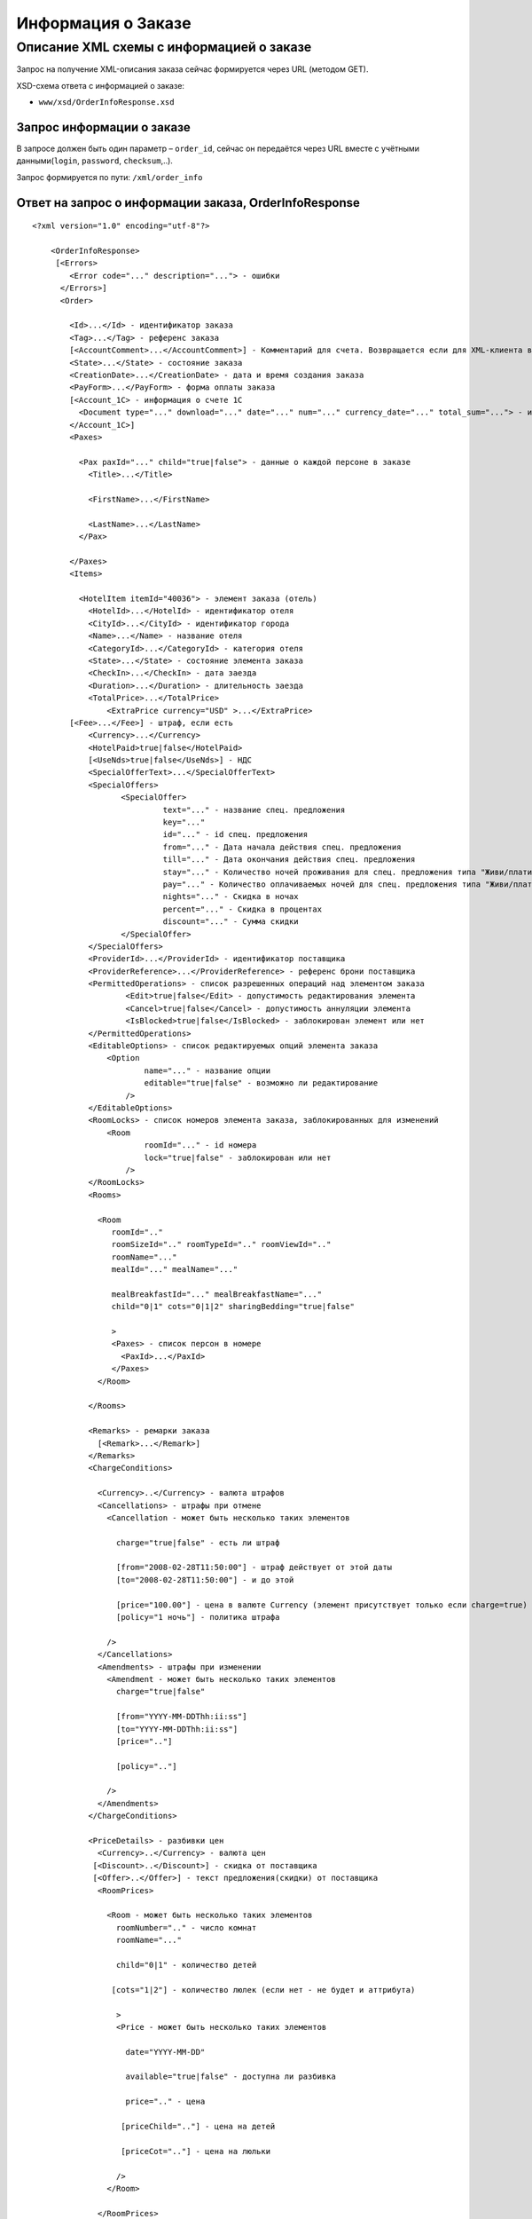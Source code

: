 Информация о Заказе
###################

Описание XML схемы с информацией о заказе
=========================================

Запрос на получение XML-описания заказа сейчас формируется через URL (методом GET).

XSD-схема ответа с информацией о заказе:

- ``www/xsd/OrderInfoResponse.xsd``

Запрос информации о заказе
--------------------------

В запросе должен быть один параметр – ``order_id``, сейчас он передаётся через URL вместе с учётными данными(``login``, ``password``, ``checksum``,..).

Запрос формируется по пути: ``/xml/order_info``

Ответ на запрос о информации заказа, OrderInfoResponse
------------------------------------------------------

::

    <?xml version="1.0" encoding="utf-8"?>

        <OrderInfoResponse>
         [<Errors>
            <Error code="..." description="..."> - ошибки
          </Errors>]
          <Order>

            <Id>...</Id> - идентификатор заказа
            <Tag>...</Tag> - референс заказа
            [<AccountComment>...</AccountComment>] - Комментарий для счета. Возвращается если для XML-клиента включено право "Видит комментарий для счета".
            <State>...</State> - состояние заказа
            <CreationDate>...</CreationDate> - дата и время создания заказа
            <PayForm>...</PayForm> - форма оплаты заказа
            [<Account_1C> - информация о счете 1С
              <Document type="..." download="..." date="..." num="..." currency_date="..." total_sum="..."> - информация о документе
            </Account_1C>]
            <Paxes>

              <Pax paxId="..." child="true|false"> - данные о каждой персоне в заказе
                <Title>...</Title>

                <FirstName>...</FirstName>

                <LastName>...</LastName>
              </Pax>

            </Paxes>
            <Items>

              <HotelItem itemId="40036"> - элемент заказа (отель)
                <HotelId>...</HotelId> - идентификатор отеля
                <CityId>...</CityId> - идентификатор города
                <Name>...</Name> - название отеля
                <CategoryId>...</CategoryId> - категория отеля
                <State>...</State> - состояние элемента заказа
                <CheckIn>...</CheckIn> - дата заезда
                <Duration>...</Duration> - длительность заезда
                <TotalPrice>...</TotalPrice>
                    <ExtraPrice currency="USD" >...</ExtraPrice>
            [<Fee>...</Fee>] - штраф, если есть
                <Currency>...</Currency>
                <HotelPaid>true|false</HotelPaid>
                [<UseNds>true|false</UseNds>] - НДС
                <SpecialOfferText>...</SpecialOfferText>
                <SpecialOffers>
                       <SpecialOffer>
                                text="..." - название спец. предложения
                                key="..." 
                                id="..." - id спец. предложения
                                from="..." - Дата начала действия спец. предложения
                                till="..." - Дата окончания действия спец. предложения
                                stay="..." - Количество ночей проживания для спец. предложения типа "Живи/плати"
                                pay="..." - Количество оплачиваемых ночей для спец. предложения типа "Живи/плати"
                                nights="..." - Скидка в ночах
                                percent="..." - Скидка в процентах
                                discount="..." - Сумма скидки
                       </SpecialOffer>
                </SpecialOffers>
                <ProviderId>...</ProviderId> - идентификатор поставщика
                <ProviderReference>...</ProviderReference> - референс брони поставщика
                <PermittedOperations> - список разрешенных операций над элементом заказа
                        <Edit>true|false</Edit> - допустимость редактирования элемента
                        <Cancel>true|false</Cancel> - допустимость аннуляции элемента
                        <IsBlocked>true|false</IsBlocked> - заблокирован элемент или нет
                </PermittedOperations>
                <EditableOptions> - список редактируемых опций элемента заказа
                    <Option
                            name="..." - название опции
                            editable="true|false" - возможно ли редактирование
                        />
                </EditableOptions>
                <RoomLocks> - список номеров элемента заказа, заблокированных для изменений
                    <Room
                            roomId="..." - id номера
                            lock="true|false" - заблокирован или нет
                        />
                </RoomLocks>
                <Rooms>

                  <Room
                     roomId=".."
                     roomSizeId=".." roomTypeId=".." roomViewId=".."
                     roomName="..."
                     mealId="..." mealName="..."

                     mealBreakfastId="..." mealBreakfastName="..."
                     child="0|1" cots="0|1|2" sharingBedding="true|false"

                     >
                     <Paxes> - список персон в номере
                       <PaxId>...</PaxId>
                     </Paxes>
                  </Room>

                </Rooms>

                <Remarks> - ремарки заказа
                  [<Remark>...</Remark>]
                </Remarks>
                <ChargeConditions>

                  <Currency>..</Currency> - валюта штрафов
                  <Cancellations> - штрафы при отмене
                    <Cancellation - может быть несколько таких элементов

                      charge="true|false" - есть ли штраф

                      [from="2008-02-28T11:50:00"] - штраф действует от этой даты
                      [to="2008-02-28T11:50:00"] - и до этой

                      [price="100.00"] - цена в валюте Currency (элемент присутствует только если charge=true)
                      [policy="1 ночь"] - политика штрафа

                    />
                  </Cancellations>
                  <Amendments> - штрафы при изменении
                    <Amendment - может быть несколько таких элементов
                      charge="true|false"

                      [from="YYYY-MM-DDThh:ii:ss"]
                      [to="YYYY-MM-DDThh:ii:ss"]
                      [price=".."]

                      [policy=".."]

                    />
                  </Amendments>
                </ChargeConditions>

                <PriceDetails> - разбивки цен
                  <Currency>..</Currency> - валюта цен
                 [<Discount>..</Discount>] - скидка от поставщика
                 [<Offer>..</Offer>] - текст предложения(скидки) от поставщика
                  <RoomPrices>

                    <Room - может быть несколько таких элементов
                      roomNumber=".." - число комнат
                      roomName="..."

                      child="0|1" - количество детей

                     [cots="1|2"] - количество люлек (если нет - не будет и аттрибута)

                      >
                      <Price - может быть несколько таких элементов

                        date="YYYY-MM-DD"

                        available="true|false" - доступна ли разбивка

                        price=".." - цена

                       [priceChild=".."] - цена на детей

                       [priceCot=".."] - цена на люльки

                      />
                    </Room>

                  </RoomPrices>
                </PriceDetails>

              </HotelItem>

            </Items>
            <ContactInfo> -  контактная информация заказчика
              <Name>...</Name>

              <Email>...</Email>

              <Phone>...</Phone>
              <Comment>...</Comment>
            </ContactInfo>

          </Order>
        </OrderInfoResponse>

Элемент OrderInfoResponse
-------------------------

Информация о заказе

Корневой элемент.

- *Атрибуты: нет.*

Дочерние элементы:

+--------+-------------------------------------+--------------------------+
| Имя    | Обязательный                        | Описание                 |
+========+=====================================+==========================+
| Errors | Нет                                 | Список ошибок, если есть |
+--------+-------------------------------------+--------------------------+
| Order  | Нет (отсутствует, если были ошибки) | Информация о заказе      |
+--------+-------------------------------------+--------------------------+

Элемент Errors
--------------

Список найденных отелей.

- *Атрибуты: нет.*

Дочерние элементы:

+-------+--------------+-----------------------------------+
| Имя   | Обязательный | Описание                          |
+=======+==============+===================================+
| Error | Да           | Описание ошибки.                  |
|       |              | Атрибуты:                         |
|       |              | ``code`` - код ошибки             |
|       |              | ``description`` - описание ошибки |
+-------+--------------+-----------------------------------+

Элемент Order
-------------

Описание заказа.

- *Атрибуты: нет.*

Дочерние элементы:

+----------------+---------------------------+--------------+---------------------------------------------------------------------------------------------------------------------------------------------------------------------------+
| Имя            | Тип                       | Обязательный | Описание                                                                                                                                                                  |
+================+===========================+==============+===========================================================================================================================================================================+
| Id             | Число                     | Да           | Идентификатор заказа                                                                                                                                                      |
+----------------+---------------------------+--------------+---------------------------------------------------------------------------------------------------------------------------------------------------------------------------+
| Tag            | Строка                    | Да           | Референс заказа                                                                                                                                                           |
+----------------+---------------------------+--------------+---------------------------------------------------------------------------------------------------------------------------------------------------------------------------+
| AccountComment | Строка                    | Нет          | Комментарий для счета. Присутствие элемента является признаком наличия прав                                                                                               |
|                |                           |              | "Видит комментарий для счета" у XML-клиента.                                                                                                                              |
+----------------+---------------------------+--------------+---------------------------------------------------------------------------------------------------------------------------------------------------------------------------+
| State          | Строка                    | Да           | Состояние заказа (новый, измененный, подтвержденый)                                                                                                                       |
+----------------+---------------------------+--------------+---------------------------------------------------------------------------------------------------------------------------------------------------------------------------+
| CreationDate   | YYYY-MM-DD HH:MM:SS       | Да           | Дата и время создания заказа (например, 2013-01-11 12:23:00)                                                                                                              |
+----------------+---------------------------+--------------+---------------------------------------------------------------------------------------------------------------------------------------------------------------------------+
| PayForm        | Строка                    | Да           | Форма оплаты заказа (наличная, безналичная, неопределено). Если элементы заказа имеют разную форму оплаты (возможно для старых заказов), форма оплаты заказа неопределена |
+----------------+---------------------------+--------------+---------------------------------------------------------------------------------------------------------------------------------------------------------------------------+
| Account_1C     | Список элементов Document | Нет          | Информация о счете 1С. Присутствие элемента является признаком наличия счета в заказе                                                                                     |
+----------------+---------------------------+--------------+---------------------------------------------------------------------------------------------------------------------------------------------------------------------------+
| Paxes          | Список элементов Pax      | Да           | Список персон в заказе                                                                                                                                                    |
+----------------+---------------------------+--------------+---------------------------------------------------------------------------------------------------------------------------------------------------------------------------+
| Items          | Список элементов          | Да           | Список элементов заказа, пока только отелей (HotelItem)                                                                                                                   |
+----------------+---------------------------+--------------+---------------------------------------------------------------------------------------------------------------------------------------------------------------------------+
| ContactInfo    | Вложенные элементы        | Да           | Контактная информация заказчика                                                                                                                                           |
+----------------+---------------------------+--------------+---------------------------------------------------------------------------------------------------------------------------------------------------------------------------+

Элемент Order/Account_1C
-------------------------

Список бухгалтерских документов

- *Атрибуты: нет.*

Дочерние элементы:

+----------+--------------+------------------------+
| Имя      | Обязательный | Описание               |
+==========+==============+========================+
| Document | Да           | Информация о документе |
+----------+--------------+------------------------+

Элемент Order/Account_1C/Document
----------------------------------

Информация о документе.

Атрибуты:

+---------------+--------+--------------+----------------------------------------------------------------+
| Имя           | Тип    | Обязательный | Описание                                                       |
+===============+========+==============+================================================================+
| type          | Строка | Да           | тип документа (main - счет, act - акт, report - отчет и т.д.)  |
+---------------+--------+--------------+----------------------------------------------------------------+
| download      | Строка | Да           | Ссылка для получения документа                                 |
+---------------+--------+--------------+----------------------------------------------------------------+
| date          | Дата   | Да           | Дата, когда счет был выставлен (например, 2013-01-11 12:23:00) |
+---------------+--------+--------------+----------------------------------------------------------------+
| num           | Строка | Да           | Номер счета                                                    |
+---------------+--------+--------------+----------------------------------------------------------------+
| currency_date | Дата   | Да           | Дата, на которую пересчитывается курс (например, 1970-01-01)   |
+---------------+--------+--------------+----------------------------------------------------------------+
| total_sum     | Число  | Нет          | Итоговая сумма                                                 |
+---------------+--------+--------------+----------------------------------------------------------------+

Элемент Order/Paxes
-------------------

Список персон в заказе

- *Атрибуты: нет.*

Дочерние элементы:

+-----+--------------+----------------------+
| Имя | Обязательный | Описание             |
+=====+==============+======================+
| Pax | Да           | Информация о персоне |
+-----+--------------+----------------------+

Элемент Order/Paxes/Pax
-----------------------

Информация о персоне.

Атрибуты:

+-------+----------------+--------------+------------------------+
| Имя   | Тип            | Обязательный | Описание               |
+=======+================+==============+========================+
| paxId | Число          | Да           | id персоны             |
+-------+----------------+--------------+------------------------+
| child | true или false | Да           | Если true, это ребенок |
+-------+----------------+--------------+------------------------+

Дочерние элементы:

+-----------+-------------------+--------------+---------------------+
| Имя       | Тип               | Обязательный | Описание            |
+===========+===================+==============+=====================+
| Title     | Mr, Mrs, Ms, Chld | Да           | Обращение к персоне |
+-----------+-------------------+--------------+---------------------+
| FirstName | Строка            | Да           | Имя персоны         |
+-----------+-------------------+--------------+---------------------+
| LastName  | Строка            | Да           | Фамилия персоны     |
+-----------+-------------------+--------------+---------------------+

**Внимание:** *Элемент ``FullName`` сейчас необязательный и будет удален с 01.01.2013*

Элемент Order/Items/HotelItem
-----------------------------

Список номеров отеля.

**Атрибуты:**

+--------+-------+--------------+-------------------------------+
| Имя    | Тип   | Обязательный | Описание                      |
+========+=======+==============+===============================+
| itemId | Число | Да           | Идентификатор элемента заказа |
+--------+-------+--------------+-------------------------------+

**Дочерние элементы:**

+-------------------+-----------------------------+--------------+-----------------------------------------------------------------------------+
| Имя               | Тип                         | Обязательный | Описание                                                                    |
+===================+=============================+==============+=============================================================================+
| HotelId           | Число                       | Да           | id отеля                                                                    |
+-------------------+-----------------------------+--------------+-----------------------------------------------------------------------------+
| CityId            | Число                       | Да           | id города, где находится отель                                              |
+-------------------+-----------------------------+--------------+-----------------------------------------------------------------------------+
| Name              | Строка                      | Да           | Название отеля                                                              |
+-------------------+-----------------------------+--------------+-----------------------------------------------------------------------------+
| CategoryId        | Число                       | Да           | id категории звездности отеля из списка категорий                           |
+-------------------+-----------------------------+--------------+-----------------------------------------------------------------------------+
| State             | Число                       | Да           | Состояние элемента заказа (новый, в обработке, подтвержден, отменен и т.д.) |
+-------------------+-----------------------------+--------------+-----------------------------------------------------------------------------+
| CheckIn           | Дата в формате "YYYY-MM-DD" | Да           | Дата заезда                                                                 |
+-------------------+-----------------------------+--------------+-----------------------------------------------------------------------------+
| Duration          | Число                       | Да           | Длительность заезда (дни)                                                   |
+-------------------+-----------------------------+--------------+-----------------------------------------------------------------------------+
| TotalPrice        | Число                       | Да           | Цена                                                                        |
+-------------------+-----------------------------+--------------+-----------------------------------------------------------------------------+
| Currency          | строка                      | Да           | Валюта отеля                                                                |
+-------------------+-----------------------------+--------------+-----------------------------------------------------------------------------+
| CheckInTime       | Список атрибутов            | Да           | Время прибытия в номер отеля                                                |
+-------------------+-----------------------------+--------------+-----------------------------------------------------------------------------+
| CheckOutTime      | Список атрибутов            | Да           | Время отъезда из номера отеля                                               |
+-------------------+-----------------------------+--------------+-----------------------------------------------------------------------------+
| HotelPaid         | true или false              | Да           | Заплачено или нет                                                           |
+-------------------+-----------------------------+--------------+-----------------------------------------------------------------------------+
| UseNds            | true или false              | Нет          | НДС включен или нет. Если элемент отсутствует, не облагается налогом        |
+-------------------+-----------------------------+--------------+-----------------------------------------------------------------------------+
| SpecialOfferText  | Строка                      | Да           | Специальное предложение отеля                                               |
+-------------------+-----------------------------+--------------+-----------------------------------------------------------------------------+
| ProviderId        | Число                       | Да           | id поставщика, давшего информацию об отеле                                  |
+-------------------+-----------------------------+--------------+-----------------------------------------------------------------------------+
| ProviderReference | Строка                      | Да           | референс брони поставщика, давшего информацию об отеле                      |
+-------------------+-----------------------------+--------------+-----------------------------------------------------------------------------+
| EditableOptions   | Список элементов Option     | Да           | список опций, разрешенных к редактированию в отеле                          |
+-------------------+-----------------------------+--------------+-----------------------------------------------------------------------------+
| RoomLocks         | Список элементов Room       | Да           | список номеров отеля, заблокированных для редактирования                    |
+-------------------+-----------------------------+--------------+-----------------------------------------------------------------------------+
| Rooms             | Список элементов Room       | Да           | Список номеров, заказанных в отеле                                          |
+-------------------+-----------------------------+--------------+-----------------------------------------------------------------------------+
| Remarks           | Список элементов Remark     | Да           | Список ремарок заказа                                                       |
+-------------------+-----------------------------+--------------+-----------------------------------------------------------------------------+
| ChargeConditions  | Вложенные элементы          | Нет          | Список штрафов                                                              |
+-------------------+-----------------------------+--------------+-----------------------------------------------------------------------------+
| PriceDetails      | Вложенные элементы          | Нет          | Разбивка цен                                                                |
+-------------------+-----------------------------+--------------+-----------------------------------------------------------------------------+

Элемент Order/Items/HotelItem/CheckInTime
-----------------------------------------

Время прибытия в номер отеля

**Атрибуты:**

+---------+----------------+--------------+-------------------------------------------------------+
| Имя     | Тип            | Обязательный | Описание                                              |
+=========+================+==============+=======================================================+
| info    | true или false | Да           | Признак нестандартного времени прибытия, ранний заезд |
+---------+----------------+--------------+-------------------------------------------------------+
| default | Время HH:MM    | Да           | Время по умолчанию для отеля                          |
+---------+----------------+--------------+-------------------------------------------------------+
| value   | Время HH:MM    | Да           | Время заданное в заказе                               |
+---------+----------------+--------------+-------------------------------------------------------+

**Дочерние элементы:** нет.

Элемент Order/Items/HotelItem/CheckOutTime
------------------------------------------

Время отъезда из номера отеля

**Атрибуты:**

+---------+----------------+--------------+-------------------------------------------------------+
| Имя     | Тип            | Обязательный | Описание                                              |
+=========+================+==============+=======================================================+
| info    | true или false | Да           | Признак нестандартного времени отъезда, поздний выезд |
+---------+----------------+--------------+-------------------------------------------------------+
| default | Время HH:MM    | Да           | Время по умолчанию для отеля                          |
+---------+----------------+--------------+-------------------------------------------------------+
| value   | Время HH:MM    | Да           | Время заданное в заказе                               |
+---------+----------------+--------------+-------------------------------------------------------+

**Дочерние элементы:** нет.

Элемент Order/Items/HotelItem/EditableOptions/Option
----------------------------------------------------

Разрешено ли редактировать данную опцию отеля.

**Атрибуты:**

+----------+----------------+--------------+-------------------+
| Имя      | Тип            | Обязательный | Описание          |
+==========+================+==============+===================+
| name     | Строка         | Да           | Название опции    |
+----------+----------------+--------------+-------------------+
| editable | true или false | Да           | Разрешено или нет |
+----------+----------------+--------------+-------------------+

Элемент Order/Items/HotelItem/RoomLocks/Room
--------------------------------------------

Заблокирован ли номер для редактирования

**Атрибуты:**

+--------+----------------+--------------+----------------------+
| Имя    | Тип            | Обязательный | Описание             |
+========+================+==============+======================+
| roomId | Число          | Да           | id номера            |
+--------+----------------+--------------+----------------------+
| lock   | true или false | Да           | Заблокирован или нет |
+--------+----------------+--------------+----------------------+

Элемент Order/Items/HotelItem/Rooms/Room
----------------------------------------

Описание номера отеля.

**Атрибуты:**

+-------------------+-----------------+--------------+------------------------------------------------------------+
| Имя               | Тип             | Обязательный | Описание                                                   |
+===================+=================+==============+============================================================+
| roomId            | Число           | Да           | Идентификатор номера (требуется для запроса ModifyOrder)   |
+-------------------+-----------------+--------------+------------------------------------------------------------+
| roomSizeId        | Число           | Да           | Идентификатор размера номера                               |
+-------------------+-----------------+--------------+------------------------------------------------------------+
| roomTypeId        | Число           | Да           | Идентификатор типа номера                                  |
+-------------------+-----------------+--------------+------------------------------------------------------------+
| roomViewId        | Число           | Да           | Идентификатор вида из номера                               |
+-------------------+-----------------+--------------+------------------------------------------------------------+
| roomName          | Строка          | Да           | Название номера (размер, тип, вид)                         |
+-------------------+-----------------+--------------+------------------------------------------------------------+
| mealId            | Число           | Да           | Идентификатор типа питания из списка типов питания         |
+-------------------+-----------------+--------------+------------------------------------------------------------+
| mealName          | Строка          | Да           | Название типа питания                                      |
+-------------------+-----------------+--------------+------------------------------------------------------------+
| mealBreakfastId   | Число           | Да           | Идентификатор типа завтрака из списка завтраков            |
+-------------------+-----------------+--------------+------------------------------------------------------------+
| mealBreakfastName | Строка          | Да           | Название типа завтрака                                     |
+-------------------+-----------------+--------------+------------------------------------------------------------+
| child             | 0 или 1         | Да           | Есть ли в номере дополнительное место для ребенка          |
+-------------------+-----------------+--------------+------------------------------------------------------------+
| cots              | Чсило от 0 до 2 | Да           | Количество люлек в номере                                  |
+-------------------+-----------------+--------------+------------------------------------------------------------+
| sharingBedding    | true или false  | Да           | Разделение постельных принадлежностей на двоих (если true) |
+-------------------+-----------------+--------------+------------------------------------------------------------+

**Дочерние элементы:**

+-------+--------------+----------------------------------------------------------------------------+
| Имя   | Обязательный | Описание                                                                   |
+=======+==============+============================================================================+
| Paxes | Да           | Список персон в номере - список элементов PaxId, взятых из Order/Paxes/Pax |
+-------+--------------+----------------------------------------------------------------------------+

Элемент Order/Items/HotelItem/Remarks
-------------------------------------

Список ремарок заказа.

**Атрибуты:** нет.

**Дочерние элементы:**

+--------+--------+--------------+-------------+
| Имя    | Тип    | Обязательный | Описание    |
+========+========+==============+=============+
| Remark | Строка | Нет          | Код ремарки |
+--------+--------+--------------+-------------+

==== Элемент Order/Items/HotelItem/ChargeConditions ====

Штрафы при отмене и изменении брони

**Атрибуты:** нет.

**Дочерние элементы:**

+-----------------+--------------+-------------------------------------+
| Имя             | Обязательный | Описание                            |
+=================+==============+=====================================+
| Currency        | Да           | Валюта штрафов                      |
+-----------------+--------------+-------------------------------------+
| DenyNameChanges | Да           | Возможность изменить имена клиентов |
+-----------------+--------------+-------------------------------------+
| Cancellations   | Да           | Список штрафов при отмене           |
+-----------------+--------------+-------------------------------------+
| Amendments      | Нет          | Список штрафов при изменении        |
+-----------------+--------------+-------------------------------------+
| TextCharges     | Нет          | Текстовые штрафы (приоритетные)     |
+-----------------+--------------+-------------------------------------+

Элемент Order/Items/HotelItem/ChargeConditions/DenyNameChanges
--------------------------------------------------------------

Возможность изменить имена клиентов

**Атрибуты:**

+------+----------------+--------------+-----------------------------------------+
| Имя  | Тип            | Обязательный | Описание                                |
+======+================+==============+=========================================+
| deny | true или false | Да           | Запрещено (true), разрешено (false)     |
+------+----------------+--------------+-----------------------------------------+
| from | Дата           | Нет          | Дата и время начала действия запрета    |
+------+----------------+--------------+-----------------------------------------+
| to   | Дата           | Нет          | Дата и время окончания действия запрета |
+------+----------------+--------------+-----------------------------------------+

\\ **Дочерние элементы:** нет.

Элемент Order/Items/HotelItem/ChargeConditions/Cancellation
-----------------------------------------------------------

Список штрафов при отмене.

**Атрибуты:**

+-------------+----------------+--------------+---------------------------------------------------------------------------------+
| Имя         | Тип            | Обязательный | Описание                                                                        |
+=============+================+==============+=================================================================================+
| charge      | true или false | Да           | Есть штраф(true), или нет(false)                                                |
+-------------+----------------+--------------+---------------------------------------------------------------------------------+
| denyChanges | true или false | Да           | Запрет аннуляции брони                                                          |
+-------------+----------------+--------------+---------------------------------------------------------------------------------+
| from        | Дата           | Нет          | Дата и время начала действия штрафа                                             |
+-------------+----------------+--------------+---------------------------------------------------------------------------------+
| to          | Дата           | Нет          | Дата и время окончания действия штрафа                                          |
+-------------+----------------+--------------+---------------------------------------------------------------------------------+
| price       | Число          | Нет          | Цена в валюте Currency (аттрибут будет присутствовать только если charge=true)  |
+-------------+----------------+--------------+---------------------------------------------------------------------------------+
| policy      | Строка         | Нет          | Политика штрафа (иногда вместо цены может указывать политика, например «1 ночь» |
+-------------+----------------+--------------+---------------------------------------------------------------------------------+
| charge      | true или false | Да           | есть штраф(true), или нет(false)                                                |
+-------------+----------------+--------------+---------------------------------------------------------------------------------+

**Дочерние элементы:** нет.

Элемент Order/Items/HotelItem/ChargeConditions/Amendment
--------------------------------------------------------

Список штрафов при изменении.

**Атрибуты:**

+-------------+----------------+--------------+---------------------------------------------------------------------------------+
| Имя         | Тип            | Обязательный | Описание                                                                        |
+=============+================+==============+=================================================================================+
| charge      | true или false | Да           | Есть штраф(true), или нет(false)                                                |
+-------------+----------------+--------------+---------------------------------------------------------------------------------+
| denyChanges | true или false | Да           | Запрет изменения брони                                                          |
+-------------+----------------+--------------+---------------------------------------------------------------------------------+
| from        | Дата           | Нет          | Дата и время начала действия штрафа                                             |
+-------------+----------------+--------------+---------------------------------------------------------------------------------+
| to          | Дата           | Нет          | Дата и время окончания действия штрафа                                          |
+-------------+----------------+--------------+---------------------------------------------------------------------------------+
| price       | Число          | Нет          | Цена в валюте Currency (аттрибут будет присутствовать только если charge=true)  |
+-------------+----------------+--------------+---------------------------------------------------------------------------------+
| policy      | Строка         | Нет          | Политика штрафа (иногда вместо цены может указывать политика, например «1 ночь» |
+-------------+----------------+--------------+---------------------------------------------------------------------------------+
| charge      | true или false | Да           | есть штраф(true), или нет(false)                                                |
+-------------+----------------+--------------+---------------------------------------------------------------------------------+

**Дочерние элементы:** нет.

Элемент Order/Items/HotelItem/ChargeConditions/TextCharges
----------------------------------------------------------

Текстовые штрафы

**Дочерние элементы:** нет.

Элемент Order/Items/HotelItem/PriceDetails
------------------------------------------

Разбивка цен по комнатам.

**Атрибуты:** нет.

**Дочерние элементы:**

+------------+-----------------------+--------------+------------------------------------------+
| Имя        | Тип                   | Обязательный | Описание                                 |
+============+=======================+==============+==========================================+
| Currency   | Строка                | Да           | Валюта цен                               |
+------------+-----------------------+--------------+------------------------------------------+
| Discount   | Число                 | Нет          | Скидка от поставщика                     |
+------------+-----------------------+--------------+------------------------------------------+
| Offer      | Строка                | Нет          | Текст предложения (скидки) от поставщика |
+------------+-----------------------+--------------+------------------------------------------+
| RoomPrices | Список элементов Room | Да           | Разбивка цен                             |
+------------+-----------------------+--------------+------------------------------------------+

Элемент Order/Items/HotelItem/PriceDetails/RoomPrices/Room
----------------------------------------------------------

Разбивка цен по дням заезда.

**Атрибуты:**

+------------+-----------------+--------------+-------------------------------------------------------------------------+
| Имя        | Тип             | Обязательный | Описание                                                                |
+============+=================+==============+=========================================================================+
| roomNumber | Число           | Да           | Количество таких номеров (>=1)                                          |
+------------+-----------------+--------------+-------------------------------------------------------------------------+
| roomName   | Строка          | Да           | Название номера (размер, тип, вид)                                      |
+------------+-----------------+--------------+-------------------------------------------------------------------------+
| child      | 0 или 1         | Да           | Есть ли в номере место для ребенка                                      |
+------------+-----------------+--------------+-------------------------------------------------------------------------+
| cots       | Число от 1 до 2 | Нет          | Количество люлек (1 или 2, если нет -- то аттрибут будет отсутствовать) |
+------------+-----------------+--------------+-------------------------------------------------------------------------+

**Дочерние элементы:**

+-------+--------------+--------------+
| Имя   | Обязательный | Описание     |
+=======+==============+==============+
| Price | Да           | Цены по дням |
+-------+--------------+--------------+

Элемент Order/Items/HotelItem/PriceDetails/RoomPrices/Room/Price
----------------------------------------------------------------

Цена

**Атрибуты:**

+------------+-----------------------------+--------------+--------------------------+
| Имя        | Тип                         | Обязательный | Описание                 |
+============+=============================+==============+==========================+
| date       | Дата в формате "YYYY-MM-DD" | Да           | Дата действия цены       |
+------------+-----------------------------+--------------+--------------------------+
| available  | true или false              | Да           | Доступна ли разбивка цен |
+------------+-----------------------------+--------------+--------------------------+
| price      | Число                       | Да           | Цена за взрослого        |
+------------+-----------------------------+--------------+--------------------------+
| priceChild | Число                       | Нет          | Цена за ребенка          |
+------------+-----------------------------+--------------+--------------------------+
| priceCot   | Число                       | Нет          | Цена за люльку           |
+------------+-----------------------------+--------------+--------------------------+

**Дочерние элементы:** нет.

Элемент Order/ContactInfo
-------------------------

Контактная информация с тем, кто бронирует заказ.

**Атрибуты:** нет.

**Дочерние элементы:**

+---------+--------------------------------+--------------+------------------------------------------+
| Имя     | Тип                            | Обязательный | Описание                                 |
+=========+================================+==============+==========================================+
| Name    | Строка (максимум 100 символов) | Да           | Ф.И.О. заказчика                         |
+---------+--------------------------------+--------------+------------------------------------------+
| Email   | Строка (максимум 100 символов) | Да           | Адрес электронной почты заказчика        |
+---------+--------------------------------+--------------+------------------------------------------+
| Phone   | Строка (максимум 15 символов)  | Да           | Телефон заказчика                        |
+---------+--------------------------------+--------------+------------------------------------------+
| Comment | Строка                         | Да           | Комментарий к заказу (может быть пустым) |
+---------+--------------------------------+--------------+------------------------------------------+